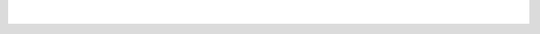 
|refractions_png| |lisasoft_png| |geoserver_png|

|background_png|

  .. |refractions_png| image:: ../images/refractions_logo.png
    :height: 3cm

  .. |lisasoft_png| image:: ../images/lisasoft_logo.png
    :height: 3cm

  .. |geoserver_png| image:: ../images/geoserver_logo.png
    :height: 3cm

  .. |background_png| image:: ../images/background.png
    :width: 100%
